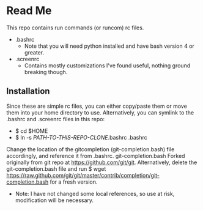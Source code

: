 * Read Me
This repo contains run commands (or runcom) rc files.

- .bashrc
  + Note that you will need python installed and have bash version 4 or greater.
- .screenrc
  + Contains mostly customizations I've found useful, nothing ground breaking though.

** Installation
Since these are simple rc files, you can either copy/paste them or move them into your home directory to use.  Alternatively, you can symlink to the .bashrc and .screenrc files in this repo:
- $ cd $HOME
- $ ln -s /PATH-TO-THIS-REPO-CLONE/.bashrc .bashrc

Change the location of the gitcompletion (git-completion.bash) file accordingly, and reference it from .bashrc. git-completion.bash Forked originally from git repo at https://github.com/git/git.  Alternatively, delete the git-completion.bash file and run $ wget https://raw.github.com/git/git/master/contrib/completion/git-completion.bash for a fresh version.

- Note:  I have not changed some local references, so use at risk, modification will be necessary.
